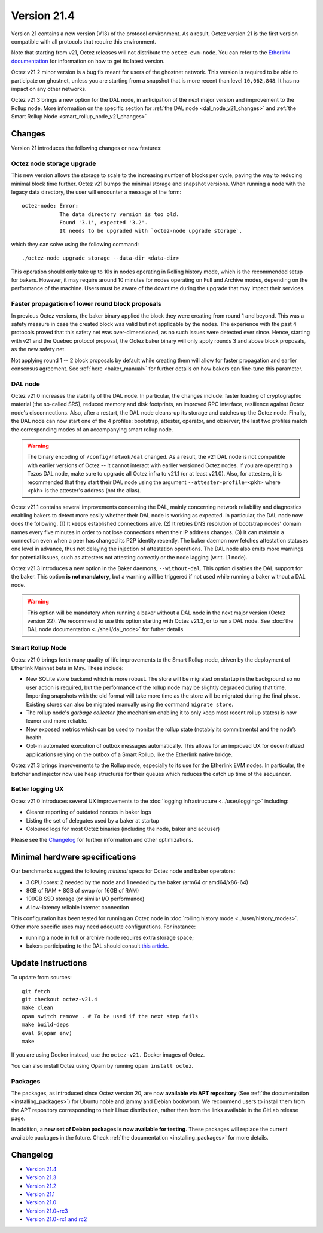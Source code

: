 Version 21.4
============

Version 21 contains a new version (V13) of the protocol environment.
As a result, Octez version 21 is the first version compatible with all protocols that require this environment.

Note that starting from v21, Octez releases will not distribute the ``octez-evm-node``. You can refer to the `Etherlink documentation <https://docs.etherlink.com/network/evm-nodes>`__ for information on how to get its latest version.

Octez v21.2 minor version is a bug fix meant for users of the ghostnet network.
This version is required to be able to participate on ghostnet, unless
you are starting from a snapshot that is more recent than level
``10,062,848``. It has no impact on any other networks.

Octez v21.3 brings a new option for the DAL node, in anticipation of the next major version and improvement to the Rollup node. More information on the specific section for :ref:`the DAL node <dal_node_v21_changes>` and :ref:`the Smart Rollup Node <smart_rollup_node_v21_changes>`

Changes
-------

Version 21 introduces the following changes or new features:

Octez node storage upgrade
~~~~~~~~~~~~~~~~~~~~~~~~~~

This new version allows the storage to scale to the increasing number of blocks per cycle, paving the way to reducing minimal block time further.
Octez v21 bumps the minimal storage and snapshot versions. When running a node with the legacy data directory, the user will encounter a message of the form::

  octez-node: Error:
              The data directory version is too old.
              Found '3.1', expected '3.2'.
              It needs to be upgraded with `octez-node upgrade storage`.

which they can solve using the following command::

  ./octez-node upgrade storage --data-dir <data-dir>

This operation should only take up to 10s in nodes operating in Rolling history mode, which is the recommended setup for bakers. However, it may require around 10 minutes for nodes operating on Full and Archive modes, depending on the performance of the machine. Users must be aware of the downtime during the upgrade that may impact their services.

Faster propagation of lower round block proposals
~~~~~~~~~~~~~~~~~~~~~~~~~~~~~~~~~~~~~~~~~~~~~~~~~

In previous Octez versions, the baker binary applied the block they
were creating from round 1 and beyond. This was a safety measure in
case the created block was valid but not applicable by the nodes.
The experience with the past 4 protocols proved that this safety net
was over-dimensioned, as no such issues were detected ever since.
Hence, starting with v21 and the Quebec protocol proposal, the Octez
baker binary will only apply rounds 3 and above block proposals, as
the new safety net.

Not applying round 1 -- 2 block proposals by default while creating
them will allow for faster propagation and earlier consensus
agreement. See :ref:`here <baker_manual>`
for further details on how bakers can fine-tune this parameter.

.. _dal_node_v21_changes:

DAL node
~~~~~~~~

Octez v21.0 increases the stability of the DAL node. In particular, the changes include:
faster loading of cryptographic material (the so-called SRS), reduced memory and
disk footprints, an improved RPC interface, resilience against Octez node's
disconnections. Also, after a restart, the DAL node cleans-up its storage and
catches up the Octez node. Finally, the DAL node can now start one of the 4 profiles:
bootstrap, attester, operator, and observer; the last two profiles match the
corresponding modes of an accompanying smart rollup node.

.. warning::

   The binary encoding of ``/config/netwok/dal`` changed.
   As a result, the v21 DAL node is not compatible with earlier versions of Octez -- it cannot interact with earlier versioned Octez nodes. If you are operating a Tezos DAL node, make sure to upgrade all Octez infra to v21.1 (or at least v21.0).
   Also, for attesters, it is recommended that they start their DAL node using the argument ``--attester-profile=<pkh>`` where <pkh> is the attester's address (not the alias).

Octez v21.1 contains several improvements concerning the DAL, mainly concerning network reliability and diagnostics enabling bakers to detect more easily whether their DAL node is working as expected.
In particular, the DAL node now does the following.
(1) It keeps established connections alive.
(2) It retries DNS resolution of bootstrap nodes' domain names every five minutes in order to not lose connections when their IP address changes.
(3) It can maintain a connection even when a peer has changed its P2P identity recently.
The baker daemon now fetches attestation statuses one level in advance, thus not delaying the injection of attestation operations.
The DAL node also emits more warnings for potential issues, such as attesters not attesting correctly or the node lagging (w.r.t. L1 node).

Octez v21.3 introduces a new option in the Baker daemons, ``--without-dal``. This option disables the DAL support for the baker.
This option **is not mandatory**, but a warning will be triggered if not used while running a baker without a DAL node.

.. warning::

   This option will be mandatory when running a baker without a DAL node in the next major version (Octez version 22). We recommend to use this option starting with Octez v21.3, or to run a DAL node. See :doc:`the DAL node documentation <../shell/dal_node>` for futher details.

.. _smart_rollup_node_v21_changes:

Smart Rollup Node
~~~~~~~~~~~~~~~~~

Octez v21.0 brings forth many quality of life improvements to the Smart Rollup
node, driven by the deployment of Etherlink Mainnet beta in May. These include:

- New SQLite store backend which is more robust. The store will be migrated on
  startup in the background so no user action is required, but the performance
  of the rollup node may be slightly degraded during that time. Importing
  snapshots with the old format will take more time as the store will be
  migrated during the final phase. Existing stores can also be migrated manually
  using the command ``migrate store``.
- The rollup node's *garbage collector* (the mechanism enabling it to only keep
  most recent rollup states) is now leaner and more reliable.
- New exposed metrics which can be used to monitor the rollup state (notably
  its commitments) and the node’s health.
- Opt-in automated execution of outbox messages automatically. This allows for
  an improved UX for decentralized applications relying on the outbox of a
  Smart Rollup, like the Etherlink native bridge.

Octez v21.3 brings improvements to the Rollup node, especially to its use for the Etherlink EVM nodes.
In particular, the batcher and injector now use heap structures for their queues which reduces the catch up time of the sequencer.

Better logging UX
~~~~~~~~~~~~~~~~~

Octez v21.0 introduces several UX improvements to the :doc:`logging infrastructure <../user/logging>` including:

- Clearer reporting of outdated nonces in baker logs
- Listing the set of delegates used by a baker at startup
- Coloured logs for most Octez binaries (including the node, baker and accuser)

Please see the `Changelog`_ for further information and other optimizations.

Minimal hardware specifications
-------------------------------

Our benchmarks suggest the following *minimal* specs for Octez node and baker operators:

- 3 CPU cores: 2 needed by the node and 1 needed by the baker (arm64 or amd64/x86-64)
- 8GB of RAM + 8GB of swap (or 16GB of RAM)
- 100GB SSD storage (or similar I/O performance)
- A low-latency reliable internet connection

This configuration has been tested for running an Octez node in :doc:`rolling history mode <../user/history_modes>`.
Other more specific uses may need adequate configurations.
For instance:

- running a node in full or archive mode requires extra storage space;
- bakers participating to the DAL should consult `this article <https://forum.tezosagora.org/t/hardware-and-bandwidth-requirements-for-the-tezos-dal/6230>`__.

Update Instructions
-------------------

To update from sources::

  git fetch
  git checkout octez-v21.4
  make clean
  opam switch remove . # To be used if the next step fails
  make build-deps
  eval $(opam env)
  make

If you are using Docker instead, use the ``octez-v21.`` Docker images of Octez.

You can also install Octez using Opam by running ``opam install octez``.

Packages
~~~~~~~~

The packages, as introduced since Octez version 20, are now **available via APT repository** (See :ref:`the documentation <installing_packages>`) for Ubuntu noble and jammy and Debian bookworm.
We recommend users to install them from the APT repository corresponding to their Linux distribution, rather than from the links available in the GitLab release page.

In addition, a **new set of Debian packages is now available for testing**. These packages will replace the current available packages in the future.
Check :ref:`the documentation <installing_packages>` for more details.

Changelog
---------

- `Version 21.4 <../CHANGES.html#version-21-4>`_
- `Version 21.3 <../CHANGES.html#version-21-3>`_
- `Version 21.2 <../CHANGES.html#version-21-2>`_
- `Version 21.1 <../CHANGES.html#version-21-1>`_
- `Version 21.0 <../CHANGES.html#version-21-0>`_
- `Version 21.0~rc3 <../CHANGES.html#version-21-0-rc3>`_
- `Version 21.0~rc1 and rc2 <../CHANGES.html#version-21-0-rc1-and-rc2>`_
